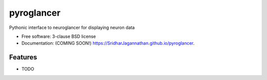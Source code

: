 ===========
pyroglancer
===========

.. image:: https://github.com/SridharJagannathan/pyroglancer/raw/master/docs/_static/pyroglancer_logo.png
.. image:: https://img.shields.io/travis/SridharJagannathan/pyroglancer.svg
        :target: https://travis-ci.org/SridharJagannathan/pyroglancer

.. image:: https://img.shields.io/pypi/v/pyroglancer.svg
        :target: https://pypi.python.org/pypi/pyroglancer


Pythonic interface to neuroglancer for displaying neuron data

* Free software: 3-clause BSD license
* Documentation: (COMING SOON!) https://SridharJagannathan.github.io/pyroglancer.

Features
--------

* TODO
